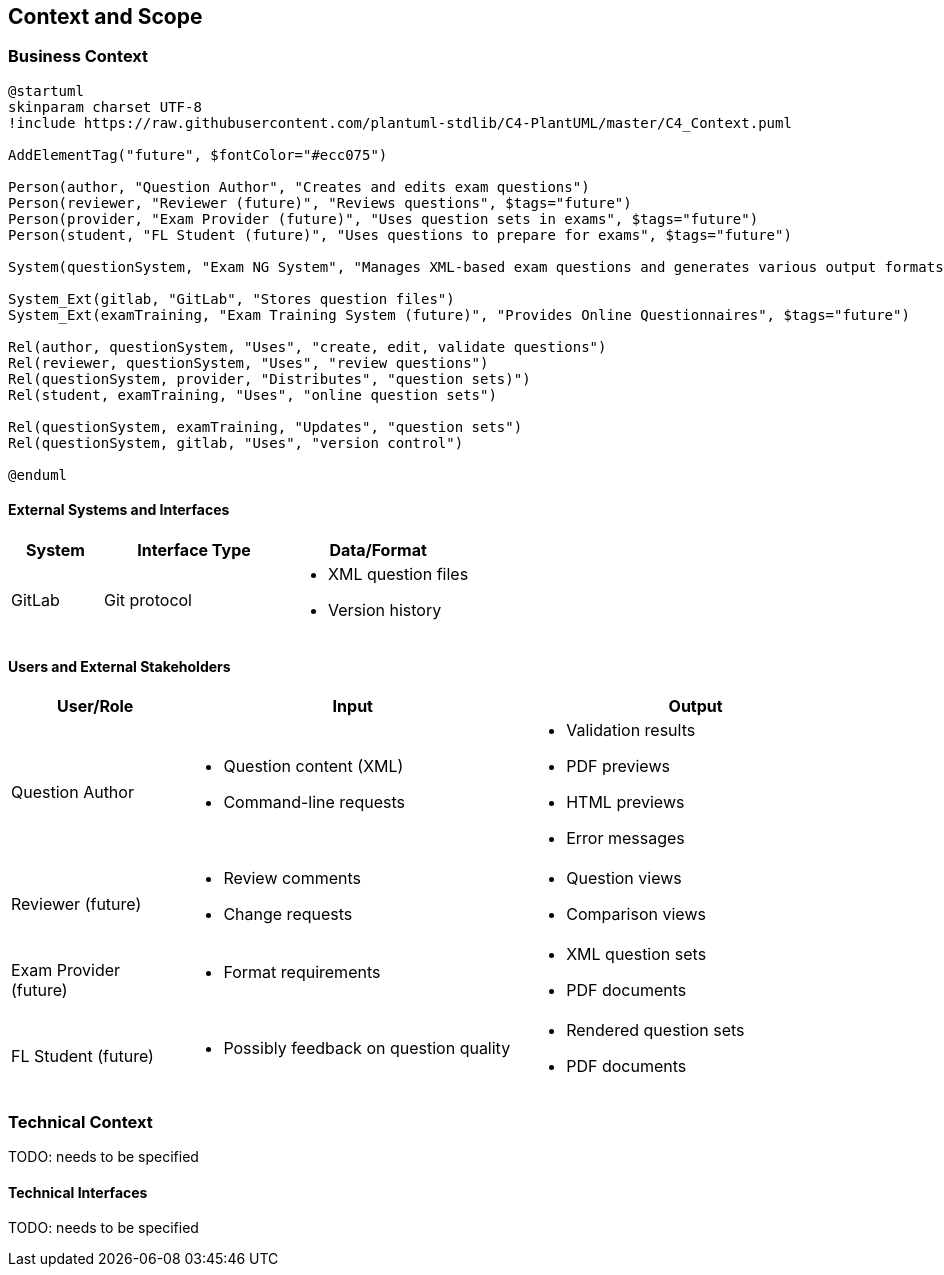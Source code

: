////
File: /arc42-doc/03-context.adoc
Purpose: Defines system boundaries and documents the system's relationships with its environment.
////

ifndef::imagesdir[:imagesdir: ./images]

[[section-context-and-scope]]
== Context and Scope

=== Business Context

[plantuml]
....
@startuml
skinparam charset UTF-8
!include https://raw.githubusercontent.com/plantuml-stdlib/C4-PlantUML/master/C4_Context.puml

AddElementTag("future", $fontColor="#ecc075")

Person(author, "Question Author", "Creates and edits exam questions")
Person(reviewer, "Reviewer (future)", "Reviews questions", $tags="future")
Person(provider, "Exam Provider (future)", "Uses question sets in exams", $tags="future")
Person(student, "FL Student (future)", "Uses questions to prepare for exams", $tags="future")

System(questionSystem, "Exam NG System", "Manages XML-based exam questions and generates various output formats")

System_Ext(gitlab, "GitLab", "Stores question files")
System_Ext(examTraining, "Exam Training System (future)", "Provides Online Questionnaires", $tags="future")

Rel(author, questionSystem, "Uses", "create, edit, validate questions")
Rel(reviewer, questionSystem, "Uses", "review questions")
Rel(questionSystem, provider, "Distributes", "question sets)")
Rel(student, examTraining, "Uses", "online question sets")

Rel(questionSystem, examTraining, "Updates", "question sets")
Rel(questionSystem, gitlab, "Uses", "version control")

@enduml
....

==== External Systems and Interfaces

[options="header",cols="1,2,2"]
|===
|System |Interface Type |Data/Format

|GitLab
|Git protocol
a|
* XML question files
* Version history

|===

==== Users and External Stakeholders

[options="header",cols="1,2,2"]
|===
|User/Role |Input |Output

|Question Author
a|* Question content (XML)
* Command-line requests
a|* Validation results
* PDF previews
* HTML previews
* Error messages

|Reviewer
(future)
a|* Review comments
* Change requests
a|* Question views
* Comparison views

|Exam Provider
(future)
a|* Format requirements
a|* XML question sets
* PDF documents

|FL Student
(future)
a|* Possibly feedback on question quality
a|* Rendered question sets 
* PDF documents

|===

=== Technical Context

TODO: needs to be specified

==== Technical Interfaces

TODO: needs to be specified